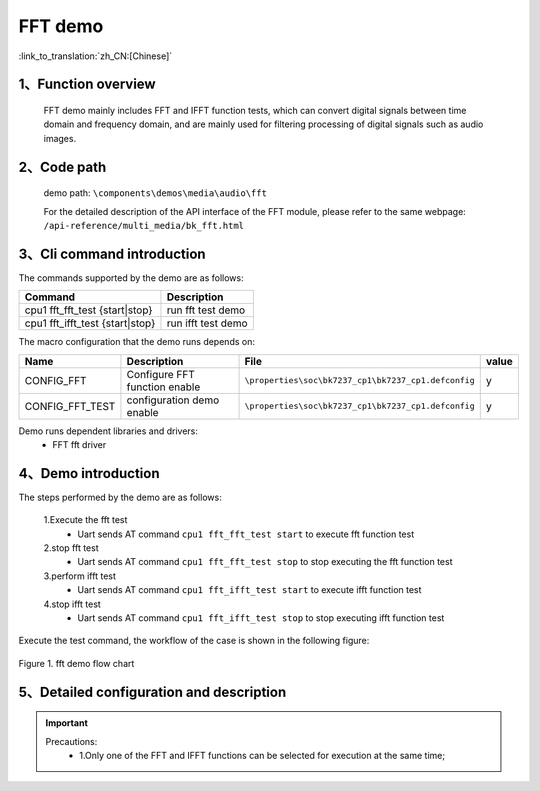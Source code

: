FFT demo
=============

:link_to_translation:`zh_CN:[Chinese]`

1、Function overview
--------------------
	FFT demo mainly includes FFT and IFFT function tests, which can convert digital signals between time domain and frequency domain, and are mainly used for filtering processing of digital signals such as audio images.

2、Code path
--------------------
	demo path: ``\components\demos\media\audio\fft``

	For the detailed description of the API interface of the FFT module, please refer to the same webpage: ``/api-reference/multi_media/bk_fft.html``

3、Cli command introduction
-------------------------------
The commands supported by the demo are as follows:

+--------------------------------+----------------------+
|Command                         |Description           |
+================================+======================+
|cpu1 fft_fft_test {start|stop}  |run fft test demo     |
+--------------------------------+----------------------+
|cpu1 fft_ifft_test {start|stop} |run ifft test demo    |
+--------------------------------+----------------------+

The macro configuration that the demo runs depends on:

+---------------------+-------------------------------+---------------------------------------------------+-----+
|Name                 |Description                    |   File                                            |value|
+=====================+===============================+===================================================+=====+
|CONFIG_FFT           |Configure FFT function enable  |``\properties\soc\bk7237_cp1\bk7237_cp1.defconfig``|  y  |
+---------------------+-------------------------------+---------------------------------------------------+-----+
|CONFIG_FFT_TEST      |configuration demo enable      |``\properties\soc\bk7237_cp1\bk7237_cp1.defconfig``|  y  |
+---------------------+-------------------------------+---------------------------------------------------+-----+

Demo runs dependent libraries and drivers:
 - FFT fft driver

4、Demo introduction
--------------------  

The steps performed by the demo are as follows:

	1.Execute the fft test
	 - Uart sends AT command ``cpu1 fft_fft_test start`` to execute fft function test

	2.stop fft test
	 - Uart sends AT command ``cpu1 fft_fft_test stop`` to stop executing the fft function test

	3.perform ifft test
	 - Uart sends AT command ``cpu1 fft_ifft_test start`` to execute ifft function test

	4.stop ifft test
	 - Uart sends AT command ``cpu1 fft_ifft_test stop`` to stop executing ifft function test

Execute the test command, the workflow of the case is shown in the following figure:

.. figure:: ../../../_static/fft_demo_flow.png
    :align: center
    :alt: fft_demo software flow
    :figclass: align-center

    Figure 1. fft demo flow chart

5、Detailed configuration and description
------------------------------------------------
.. important::
  Precautions:
   - 1.Only one of the FFT and IFFT functions can be selected for execution at the same time;
